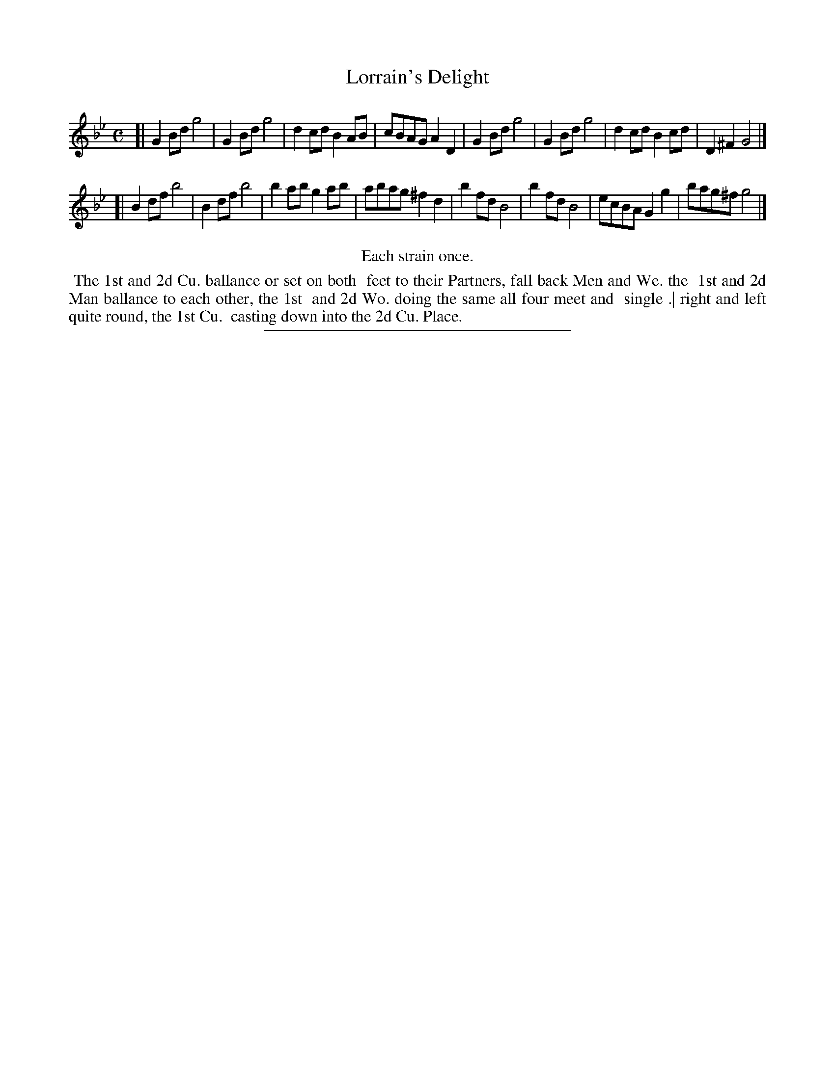 X: 52
T: Lorrain's Delight
%R: reel
B: Daniel Wright "Wright's Compleat Collection of Celebrated Country Dances" 1740 p.26
S: http://library.efdss.org/cgi-bin/dancebooks.cgi
Z: 2014 John Chambers <jc:trillian.mit.edu>
M: C
L: 1/8
K: Gm
% - - - - - - - - - - - - - - - - - - - - - - - - -
[|\
G2Bd g4 | G2Bd g4 | d2cd B2AB | cBAG A2D2 |\
G2Bd g4 | G2Bd g4 | d2cd B2cd | D2^F2 G4 |]
[|\
B2df b4 | B2df b4 | b2ab g2ab | abag ^f2d2 |\
b2fd B4 | b2fd B4 | ecBA G2g2 | bag^f g4 |]
% - - - - - - - - - - - - - - - - - - - - - - - - -
%%center Each strain once.
%%begintext align
%% The 1st and 2d Cu. ballance or set on both
%% feet to their Partners, fall back Men and We. the
%% 1st and 2d Man ballance to each other, the 1st
%% and 2d Wo. doing the same all four meet and
%% single .| right and left quite round, the 1st Cu.
%% casting down into the 2d Cu. Place.
%%endtext
% - - - - - - - - - - - - - - - - - - - - - - - - -
%%sep 2 4 300
